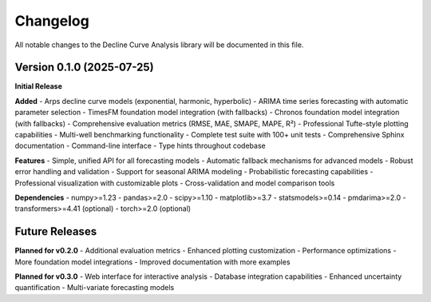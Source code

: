 Changelog
=========

All notable changes to the Decline Curve Analysis library will be documented in this file.

Version 0.1.0 (2025-07-25)
---------------------------

**Initial Release**

**Added**
- Arps decline curve models (exponential, harmonic, hyperbolic)
- ARIMA time series forecasting with automatic parameter selection
- TimesFM foundation model integration (with fallbacks)
- Chronos foundation model integration (with fallbacks)
- Comprehensive evaluation metrics (RMSE, MAE, SMAPE, MAPE, R²)
- Professional Tufte-style plotting capabilities
- Multi-well benchmarking functionality
- Complete test suite with 100+ unit tests
- Comprehensive Sphinx documentation
- Command-line interface
- Type hints throughout codebase

**Features**
- Simple, unified API for all forecasting models
- Automatic fallback mechanisms for advanced models
- Robust error handling and validation
- Support for seasonal ARIMA modeling
- Probabilistic forecasting capabilities
- Professional visualization with customizable plots
- Cross-validation and model comparison tools

**Dependencies**
- numpy>=1.23
- pandas>=2.0
- scipy>=1.10
- matplotlib>=3.7
- statsmodels>=0.14
- pmdarima>=2.0
- transformers>=4.41 (optional)
- torch>=2.0 (optional)

Future Releases
---------------

**Planned for v0.2.0**
- Additional evaluation metrics
- Enhanced plotting customization
- Performance optimizations
- More foundation model integrations
- Improved documentation with more examples

**Planned for v0.3.0**
- Web interface for interactive analysis
- Database integration capabilities
- Enhanced uncertainty quantification
- Multi-variate forecasting models
